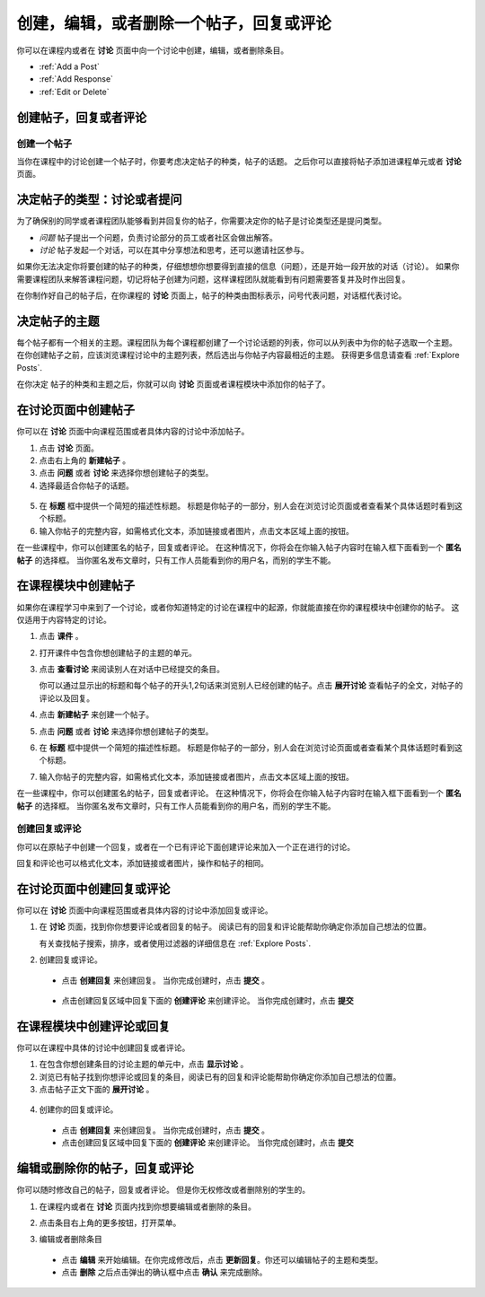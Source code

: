 
.. _Add or Edit a Contribution:

#########################################################
创建，编辑，或者删除一个帖子，回复或评论
#########################################################

你可以在课程内或者在 **讨论** 页面中向一个讨论中创建，编辑，或者删除条目。

* :ref:`Add a Post`
* :ref:`Add Response`
* :ref:`Edit or Delete`

************************************
创建帖子，回复或者评论
************************************

.. _Add a Post:

==============
创建一个帖子
==============

当你在课程中的讨论创建一个帖子时，你要考虑决定帖子的种类，帖子的话题。 之后你可以直接将帖子添加进课程单元或者 **讨论** 页面。

.. _Determine Post Type:

**************************************************
决定帖子的类型：讨论或者提问
**************************************************

为了确保别的同学或者课程团队能够看到并回复你的帖子，你需要决定你的帖子是讨论类型还是提问类型。

* *问题* 帖子提出一个问题，负责讨论部分的员工或者社区会做出解答。 

* *讨论* 帖子发起一个对话，可以在其中分享想法和思考，还可以邀请社区参与。

如果你无法决定你将要创建的帖子的种类，仔细想想你想要得到直接的信息（问题），还是开始一段开放的对话（讨论）。 如果你需要课程团队来解答课程问题，切记将帖子创建为问题，这样课程团队就能看到有问题需要答复并及时作出回复。

在你制作好自己的帖子后，在你课程的 **讨论** 页面上，帖子的种类由图标表示，问号代表问题，对话框代表讨论。

.. note::你可以在帖子创建之后改换帖子的类型。 获得更多信息请查看
   :ref:`Edit or Delete`.
   

.. _Determine Post Topic:

*************************
决定帖子的主题
*************************

每个帖子都有一个相关的主题。课程团队为每个课程都创建了一个讨论话题的列表，你可以从列表中为你的帖子选取一个主题。 在你创建帖子之前，应该浏览课程讨论中的主题列表，然后选出与你帖子内容最相近的主题。 获得更多信息请查看
:ref:`Explore Posts`.

在你决定
帖子的种类和主题之后，你就可以向 **讨论** 页面或者课程模块中添加你的帖子了。

************************************
在讨论页面中创建帖子
************************************

你可以在 **讨论** 页面中向课程范围或者具体内容的讨论中添加帖子。

#. 点击 **讨论** 页面。

#. 点击右上角的 **新建帖子** 。

#. 点击 **问题** 或者 **讨论** 来选择你想创建帖子的类型。

#. 选择最适合你帖子的话题。

  .. image:: /Images/Discussion_course_wide_post.png
    :width: 300 
    :alt: Selecting the topic for a new post on the Discussion page 

5. 在 **标题** 框中提供一个简短的描述性标题。 标题是你帖子的一部分，别人会在浏览讨论页面或者查看某个具体话题时看到这个标题。

#. 输入你帖子的完整内容，如需格式化文本，添加链接或者图片，点击文本区域上面的按钮。


在一些课程中，你可以创建匿名的帖子，回复或者评论。 在这种情况下，你将会在你输入帖子内容时在输入框下面看到一个 **匿名帖子** 的选择框。 当你匿名发布文章时，只有工作人员能看到你的用户名，而别的学生不能。

************************************
在课程模块中创建帖子
************************************

如果你在课程学习中来到了一个讨论，或者你知道特定的讨论在课程中的起源，你就能直接在你的课程模块中创建你的帖子。 这仅适用于内容特定的讨论。

#. 点击 **课件** 。

#. 打开课件中包含你想创建帖子的主题的单元。

#. 点击 **查看讨论** 来阅读别人在对话中已经提交的条目。

   你可以通过显示出的标题和每个帖子的开头1,2句话来浏览别人已经创建的帖子。点击 **展开讨论** 查看帖子的全文，对帖子的评论以及回复。
  
4. 点击 **新建帖子** 来创建一个帖子。

   .. image:: /Images/Discussion_content_specific_post.png
     :width: 500
     :alt: Adding a post about specific course content

5. 点击 **问题** 或者 **讨论** 来选择你想创建帖子的类型。

#. 在 **标题** 框中提供一个简短的描述性标题。 标题是你帖子的一部分，别人会在浏览讨论页面或者查看某个具体话题时看到这个标题。

#. 输入你帖子的完整内容，如需格式化文本，添加链接或者图片，点击文本区域上面的按钮。


在一些课程中，你可以创建匿名的帖子，回复或者评论。 在这种情况下，你将会在你输入帖子内容时在输入框下面看到一个 **匿名帖子** 的选择框。 当你匿名发布文章时，只有工作人员能看到你的用户名，而别的学生不能。

.. _Add Response:

==============================
创建回复或评论
==============================

你可以在原帖子中创建一个回复，或者在一个已有评论下面创建评论来加入一个正在进行的讨论。

回复和评论也可以格式化文本，添加链接或者图片，操作和帖子的相同。

**************************************************
在讨论页面中创建回复或评论
**************************************************

你可以在 **讨论** 页面中向课程范围或者具体内容的讨论中添加回复或评论。

#. 在 **讨论** 页面，找到你你想要评论或者回复的帖子。 阅读已有的回复和评论能帮助你确定你添加自己想法的位置。

   有关查找帖子搜索，排序，或者使用过滤器的详细信息在 :ref:`Explore Posts`.

#. 创建回复或评论。

 - 点击 **创建回复** 来创建回复。 当你完成创建时，点击 **提交** 。

  .. image:: /Images/Discussion_add_response.png
    :width: 500
    :alt: The **Add A Response** button located between a post and its 
          responses 

 - 点击创建回复区域中回复下面的 **创建评论** 来创建评论。 当你完成创建时，点击 **提交**  

*******************************************
在课程模块中创建评论或回复
*******************************************

你可以在课程中具体的讨论中创建回复或者评论。

#. 在包含你想创建条目的讨论主题的单元中，点击 **显示讨论** 。

#. 浏览已有帖子找到你想评论或回复的条目，阅读已有的回复和评论能帮助你确定你添加自己想法的位置。

#. 点击帖子正文下面的 **展开讨论** 。
   
  .. image:: /Images/Discussion_expand.png
    :width: 500
    :alt: The **Expand discussion** link under a post

4. 创建你的回复或评论。

 - 点击 **创建回复** 来创建回复。 当你完成创建时，点击 **提交** 。

 - 点击创建回复区域中回复下面的 **创建评论** 来创建评论。 当你完成创建时，点击 **提交**

.. _Edit or Delete:

*******************************************
编辑或删除你的帖子，回复或评论
*******************************************

你可以随时修改自己的帖子，回复或者评论。 但是你无权修改或者删除别的学生的。

#. 在课程内或者在 **讨论** 页面内找到你想要编辑或者删除的条目。

#. 点击条目右上角的更多按钮，打开菜单。

   .. image:: /Images/Disc_EditDelete.png
    :width: 500
    :alt: Response with the "More" menu expanded, showing Edit, Delete, and Report options

#. 编辑或者删除条目

 - 点击 **编辑** 来开始编辑。在你完成修改后，点击 **更新回复**。你还可以编辑帖子的主题和类型。

 - 点击 **删除** 之后点击弹出的确认框中点击 **确认** 来完成删除。

